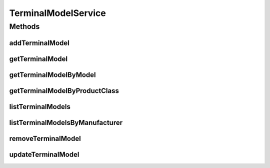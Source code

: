 .. java:import:: java.util List

.. java:import:: java.util Map

.. java:import:: com.ncr ATMMonitoring.pojo.TerminalModel

TerminalModelService
====================

.. java:package:: com.ncr.ATMMonitoring.service
   :noindex:

.. java:type:: public interface TerminalModelService

   The Interface TerminalModelService. It contains the terminal model related methods.

   :author: Jorge López Fernández (lopez.fernandez.jorge@gmail.com)

Methods
-------
addTerminalModel
^^^^^^^^^^^^^^^^

.. java:method:: public void addTerminalModel(TerminalModel terminalModel)
   :outertype: TerminalModelService

   Adds the terminal model.

   :param terminalModel: the terminal model

getTerminalModel
^^^^^^^^^^^^^^^^

.. java:method:: public TerminalModel getTerminalModel(Integer id)
   :outertype: TerminalModelService

   Gets the terminal model by its id.

   :param id: the terminal model id
   :return: the terminal model

getTerminalModelByModel
^^^^^^^^^^^^^^^^^^^^^^^

.. java:method:: public TerminalModel getTerminalModelByModel(String model)
   :outertype: TerminalModelService

   Gets the terminal model by model.

   :param model: the model
   :return: the terminal model by model

getTerminalModelByProductClass
^^^^^^^^^^^^^^^^^^^^^^^^^^^^^^

.. java:method:: public TerminalModel getTerminalModelByProductClass(String productClass)
   :outertype: TerminalModelService

   Gets the terminal model by product class.

   :param productClass: the product class
   :return: the terminal model by product class

listTerminalModels
^^^^^^^^^^^^^^^^^^

.. java:method:: public List<TerminalModel> listTerminalModels()
   :outertype: TerminalModelService

   List terminal models.

   :return: the terminal model list

listTerminalModelsByManufacturer
^^^^^^^^^^^^^^^^^^^^^^^^^^^^^^^^

.. java:method:: public Map<String, List<TerminalModel>> listTerminalModelsByManufacturer()
   :outertype: TerminalModelService

   List terminal models by manufacturer.

   :return: the map with a terminal list for each manufacturer name

removeTerminalModel
^^^^^^^^^^^^^^^^^^^

.. java:method:: public void removeTerminalModel(Integer id)
   :outertype: TerminalModelService

   Removes the terminal model by its id.

   :param id: , if successful the terminal model id

updateTerminalModel
^^^^^^^^^^^^^^^^^^^

.. java:method:: public void updateTerminalModel(TerminalModel terminalModel)
   :outertype: TerminalModelService

   Update terminal model.

   :param terminalModel: the terminal model

